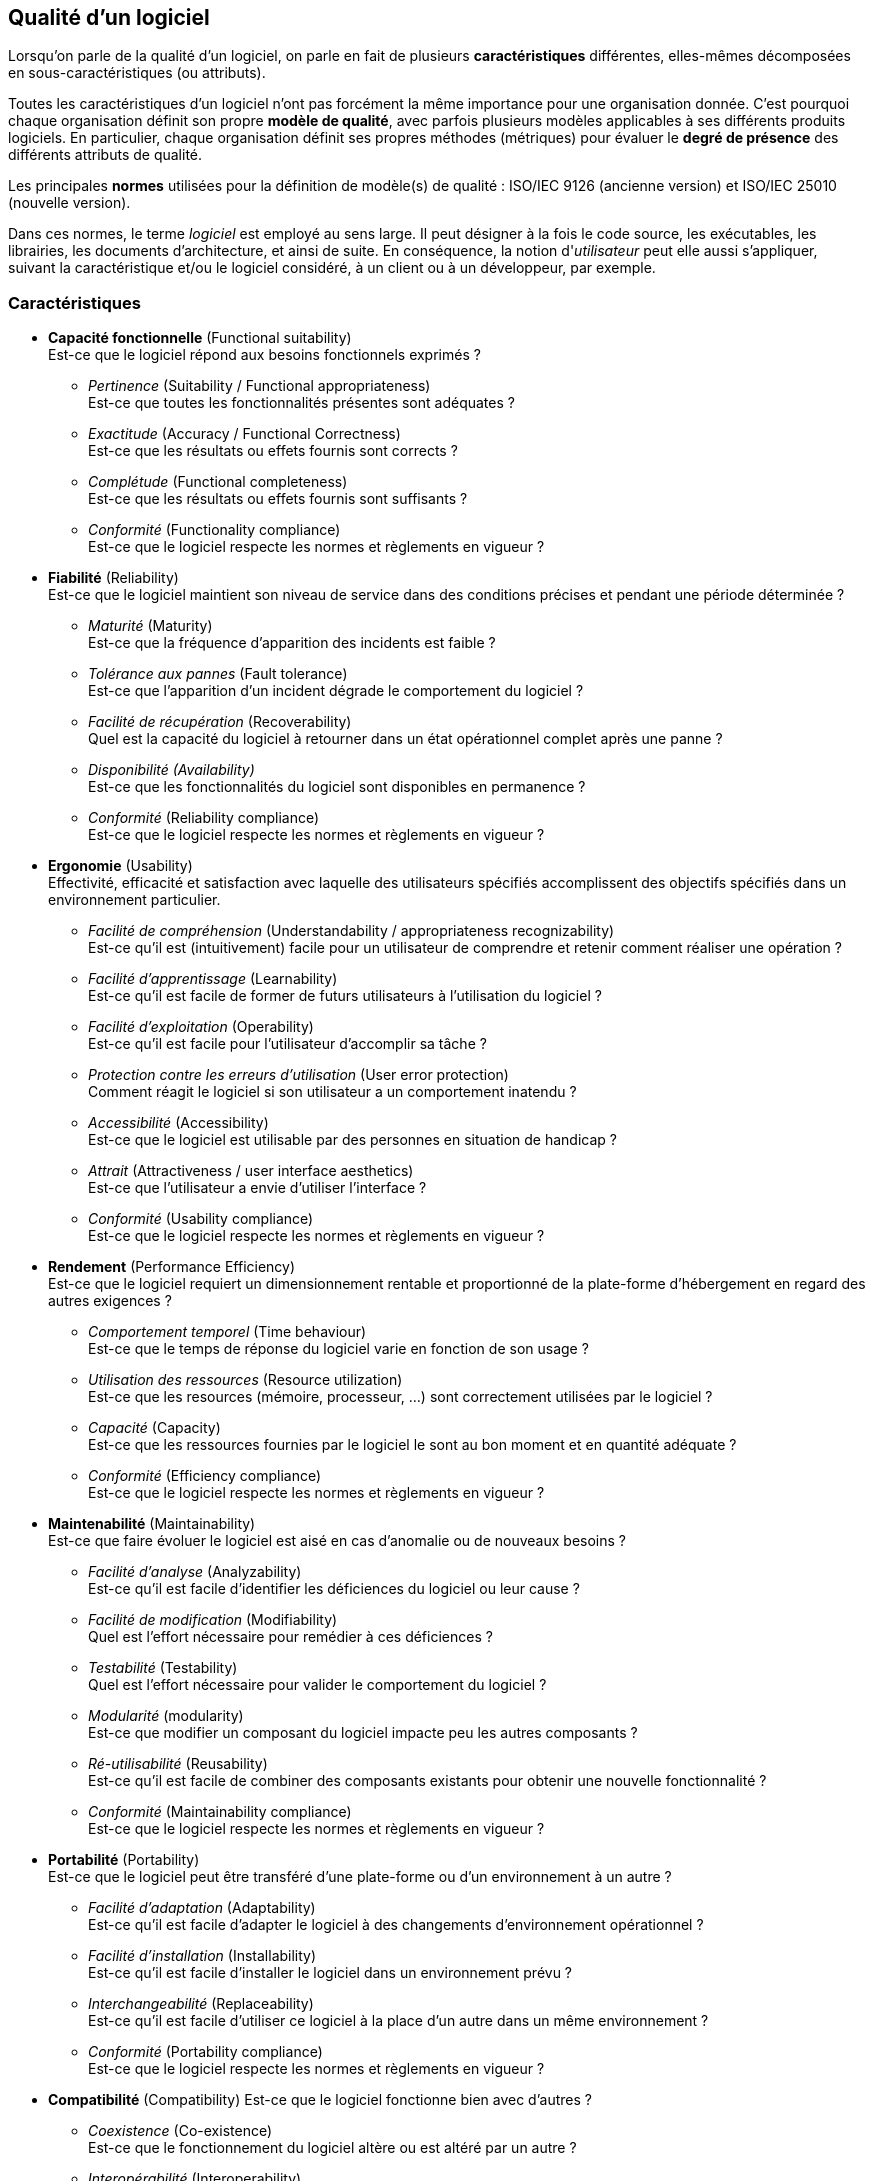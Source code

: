 ﻿
:imagesdir: resources/quality

[[chapter_quality]]
== Qualité d'un logiciel

Lorsqu'on parle de la qualité d'un logiciel, on parle en fait de plusieurs *caractéristiques*
différentes, elles-mêmes décomposées en sous-caractéristiques (ou attributs).

Toutes les caractéristiques d'un logiciel n'ont pas forcément la même importance pour une organisation donnée.
C'est pourquoi chaque organisation définit son propre *modèle de qualité*,
avec parfois plusieurs modèles applicables à ses différents produits logiciels.
En particulier, chaque organisation définit ses propres méthodes (métriques)
pour évaluer le *degré de présence* des différents attributs de qualité.


Les principales *normes* utilisées pour la définition de modèle(s) de qualité :
ISO/IEC 9126 (ancienne version) et ISO/IEC 25010 (nouvelle version).

Dans ces normes, le terme _logiciel_ est employé au sens large.
Il peut désigner à la fois le code source, les exécutables, les librairies,
les documents d'architecture, et ainsi de suite. 
En conséquence, la notion d'_utilisateur_ peut elle aussi s'appliquer, suivant la caractéristique
et/ou le logiciel considéré, à un client ou à un développeur, par exemple.

=== Caractéristiques

* *Capacité fonctionnelle* (Functional suitability) +
  Est-ce que le logiciel répond aux besoins fonctionnels exprimés ?
** _Pertinence_ (Suitability / Functional appropriateness) +
   Est-ce que toutes les fonctionnalités présentes sont adéquates ?
** _Exactitude_ (Accuracy / Functional Correctness) +
   Est-ce que les résultats ou effets fournis sont corrects ?
** _Complétude_ (Functional completeness) +
   Est-ce que les résultats ou effets fournis sont suffisants ?
** _Conformité_ (Functionality compliance) +
   Est-ce que le logiciel respecte les normes et règlements en vigueur ?

* *Fiabilité* (Reliability) +
  Est-ce que le logiciel maintient son niveau de service dans des conditions précises et pendant une période déterminée ?
** _Maturité_ (Maturity) +
  Est-ce que la fréquence d'apparition des incidents est faible ?
** _Tolérance aux pannes_ (Fault tolerance) +
  Est-ce que l'apparition d'un incident dégrade le comportement du logiciel ?
** _Facilité de récupération_ (Recoverability) +
  Quel est la capacité du logiciel à retourner dans un état opérationnel complet après une panne ?
** _Disponibilité (Availability)_ +
  Est-ce que les fonctionnalités du logiciel sont disponibles en permanence ?
** _Conformité_ (Reliability compliance) +
   Est-ce que le logiciel respecte les normes et règlements en vigueur ?

[[quality_usability]]
* *Ergonomie* (Usability) +
  Effectivité, efficacité et satisfaction avec laquelle des utilisateurs spécifiés
  accomplissent des objectifs spécifiés dans un environnement particulier.
** _Facilité de compréhension_ (Understandability / appropriateness recognizability) +
   Est-ce qu'il est (intuitivement) facile pour un utilisateur de comprendre et retenir comment réaliser une opération ?
** _Facilité d'apprentissage_ (Learnability) +
   Est-ce qu'il est facile de former de futurs utilisateurs à l'utilisation du logiciel ?
** _Facilité d'exploitation_ (Operability) +
   Est-ce qu'il est facile pour l'utilisateur d'accomplir sa tâche ?
** _Protection contre les erreurs d'utilisation_ (User error protection) +
   Comment réagit le logiciel si son utilisateur a un comportement inatendu ?
** _Accessibilité_ (Accessibility) +
   Est-ce que le logiciel est utilisable par des personnes en situation de handicap ?
** _Attrait_ (Attractiveness / user interface aesthetics) +
   Est-ce que l'utilisateur a envie d'utiliser l'interface ?
** _Conformité_ (Usability compliance) +
   Est-ce que le logiciel respecte les normes et règlements en vigueur ?

* *Rendement* (Performance Efficiency) +
  Est-ce que le logiciel requiert un dimensionnement rentable et proportionné de la plate-forme d’hébergement en regard des autres exigences ?
** _Comportement temporel_ (Time behaviour) +
   Est-ce que le temps de réponse du logiciel varie en fonction de son usage ?
** _Utilisation des ressources_ (Resource utilization) +
   Est-ce que les resources (mémoire, processeur, ...) sont correctement utilisées par le logiciel ?
** _Capacité_ (Capacity) +
   Est-ce que les ressources fournies par le logiciel le sont au bon moment et en quantité adéquate ?
** _Conformité_ (Efficiency compliance) +
   Est-ce que le logiciel respecte les normes et règlements en vigueur ?

* *Maintenabilité* (Maintainability) +
  Est-ce que faire évoluer le logiciel est aisé en cas d'anomalie ou de nouveaux besoins ?
** _Facilité d'analyse_ (Analyzability) +
   Est-ce qu'il est facile d'identifier les déficiences du logiciel ou leur cause ?
** _Facilité de modification_ (Modifiability) +
   Quel est l'effort nécessaire pour remédier à ces déficiences ?
** _Testabilité_ (Testability) +
   Quel est l'effort nécessaire pour valider le comportement du logiciel ?
** _Modularité_ (modularity) +
   Est-ce que modifier un composant du logiciel impacte peu les autres composants ?
** _Ré-utilisabilité_ (Reusability) +
   Est-ce qu'il est facile de combiner des composants existants pour obtenir une nouvelle fonctionnalité ?
** _Conformité_ (Maintainability compliance) +
   Est-ce que le logiciel respecte les normes et règlements en vigueur ?

* *Portabilité* (Portability) +
  Est-ce que le logiciel peut être transféré d’une plate-forme ou d’un environnement à un autre ?
** _Facilité d'adaptation_ (Adaptability) +
  Est-ce qu'il est facile d'adapter le logiciel à des changements d'environnement opérationnel ?
** _Facilité d'installation_ (Installability) +
  Est-ce qu'il est facile d'installer le logiciel dans un environnement prévu ?
** _Interchangeabilité_ (Replaceability) +
  Est-ce qu'il est facile d'utiliser ce logiciel à la place d'un autre dans un même environnement ?
** _Conformité_ (Portability compliance) +
   Est-ce que le logiciel respecte les normes et règlements en vigueur ?

* *Compatibilité* (Compatibility)
  Est-ce que le logiciel fonctionne bien avec d'autres ?
** _Coexistence_ (Co-existence) +
   Est-ce que le fonctionnement du logiciel altère ou est altéré par un autre ?
** _Interopérabilité_ (Interoperability) +
   Est-ce que le logiciel peut communiquer avec d'autres ?

* *Sécurité* (Security)
  Est-ce qu'on peut faire confiance au logiciel ?
** _Confidentialité_ (Confidentiality) +
   Est ce que les données ne sont accessibles qu'à ceux qui y sont autorisés ?
** _Intégrité_ (Integrity) +
   Est-ce que les donnés sont garanties contre une modification non autorisée ?
** _Non-répudiation_ (Non-repudiation) +
   Est-ce que le logiciel peut prouver que chaque action a bien eu lieu ?
** _Responsabilité_ (Accountability) +
   Est-ce que le logiciel peut relier chaque action à son auteur ?
** _Authentification_ (Authenticity) +
   Est-ce que le logiciel peut empêcher une identité d'être usurpée ?

=== La « Sur-qualité »

On appelle parfois « sur-qualité » le fait de réaliser une fonctionnalité
alors que celle-ci n'est pas <<lifecycle_specification,spécifiée>>.

image::surqualite_hard.png[caption="Figure 03:", 400px, title="« Sur-qualité »", alt="« Sur-qualité »"]

L'interprétation habituelle est alors la suivante :

* Réaliser une fonctionnalité demandée est normal : c'est ce en quoi consiste la qualité logicielle.
* Ne pas réaliser une fonctionnalité alors qu'elle est demandée dégrade la qualité du logiciel.
* Ne pas réaliser une fonctionnalité qui n'est pas demandée est normal.
* Mais réaliser une fonctionnalité alors que celle-ci n'est pas demandée est une perte
  ou un manque à gagner pour le fournisseur, étant donné que le client ne va pas payer pour
  obtenir quelque chose qu'il n'a pas demandé !

Bien que tout à fait défendable, cette façon de résumer la « sur-qualité » est limitative.
Il est possible d'interpréter la situation de manière plus nuancée,
en se posant la question : la fonctionnalité considérée est elle _utile_ ou _inutile_ pour le client ?
Cette question exprime parfaitement la différence entre le besoin tel qu'il est _exprimé_ par le client
et le besoin _réel_ du client (voir la phase d'<<lifecycle_analysis,analyse du besoin>>).

image::surqualite_smooth.png[caption="Figure 04:", 400px, title="Une vision alternative de la « Sur-qualité »", alt="« Sur-qualité » alternative"]

On a alors l'interprétation suivante :

* Réaliser une fonctionnalité demandée est normal _si celle-ci est utile_.
* Réaliser une fonctionnalité demandée mais _inutile_ peut signifier un manque
  lors de la phase d'<<lifecycle_analysis,analyse du besoin>>.
* Ne pas réaliser une fonctionnalité alors que celle-ci est demandée est une faute du fournisseur.
** Cependant, ci la fonctionnalité non réalisée s'avère inutile pour le client,
   celui-ci ne sera peut-être pas gêné par son absence.
* Ne pas réaliser une fonctionnalité qui n'est pas demandée est normal.
** Mais si la fonctionnalité non réalisée aurait été finalement utile au client ?
   Il s'agit-là d'une opportunité d'amélioration du produit ...
* Réaliser une fonctionnalité alors que celle-ci n'est pas demandée est:
** une perte pour le fournisseur, effectivement, si la fonctionnalité en question est inutile.
** une manière d'aller au devant du besoin du client, et donc une preuve de la qualité du service
   fourni par le fournisseur, qui apporte la preuve qu'il a mieux saisi le besoin réel du client
   que le client lui-même.

Avec ce point de vue alternatif, la « sur-qualité » peut donc devenir un atout commercial.

